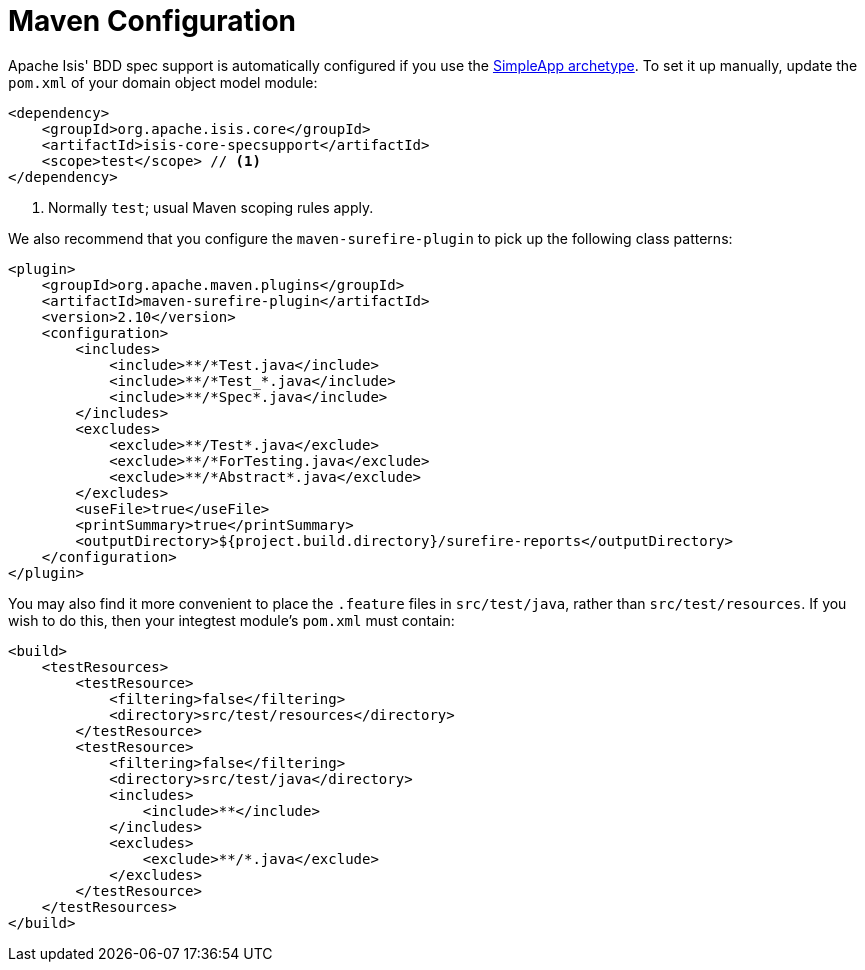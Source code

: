 [[_ugtst_bdd-spec-support_maven-configuration]]
= Maven Configuration
:Notice: Licensed to the Apache Software Foundation (ASF) under one or more contributor license agreements. See the NOTICE file distributed with this work for additional information regarding copyright ownership. The ASF licenses this file to you under the Apache License, Version 2.0 (the "License"); you may not use this file except in compliance with the License. You may obtain a copy of the License at. http://www.apache.org/licenses/LICENSE-2.0 . Unless required by applicable law or agreed to in writing, software distributed under the License is distributed on an "AS IS" BASIS, WITHOUT WARRANTIES OR  CONDITIONS OF ANY KIND, either express or implied. See the License for the specific language governing permissions and limitations under the License.
:_basedir: ../
:_imagesdir: images/




Apache Isis' BDD spec support is automatically configured if you use the xref:ugfun.adoc#_ugfun_getting-started_simpleapp-archetype[SimpleApp archetype].  To set it up manually, update the `pom.xml` of your domain object model module:

[source,xml]
----
<dependency>
    <groupId>org.apache.isis.core</groupId>
    <artifactId>isis-core-specsupport</artifactId>
    <scope>test</scope> // <1>
</dependency>
----
<1> Normally `test`; usual Maven scoping rules apply.


We also recommend that you configure the `maven-surefire-plugin` to pick up the following class patterns:


[source,xml]
----
<plugin>
    <groupId>org.apache.maven.plugins</groupId>
    <artifactId>maven-surefire-plugin</artifactId>
    <version>2.10</version>
    <configuration>
        <includes>
            <include>**/*Test.java</include>
            <include>**/*Test_*.java</include>
            <include>**/*Spec*.java</include>
        </includes>
        <excludes>
            <exclude>**/Test*.java</exclude>
            <exclude>**/*ForTesting.java</exclude>
            <exclude>**/*Abstract*.java</exclude>
        </excludes>
        <useFile>true</useFile>
        <printSummary>true</printSummary>
        <outputDirectory>${project.build.directory}/surefire-reports</outputDirectory>
    </configuration>
</plugin>
----


You may also find it more convenient to place the `.feature` files in `src/test/java`, rather than `src/test/resources`.  If you wish to do this, then your integtest module's `pom.xml` must contain:

[source,xml]
----
<build>
    <testResources>
        <testResource>
            <filtering>false</filtering>
            <directory>src/test/resources</directory>
        </testResource>
        <testResource>
            <filtering>false</filtering>
            <directory>src/test/java</directory>
            <includes>
                <include>**</include>
            </includes>
            <excludes>
                <exclude>**/*.java</exclude>
            </excludes>
        </testResource>
    </testResources>
</build>
----
